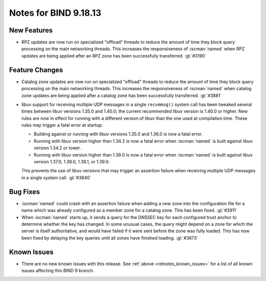 .. Copyright (C) Internet Systems Consortium, Inc. ("ISC")
..
.. SPDX-License-Identifier: MPL-2.0
..
.. This Source Code Form is subject to the terms of the Mozilla Public
.. License, v. 2.0.  If a copy of the MPL was not distributed with this
.. file, you can obtain one at https://mozilla.org/MPL/2.0/.
..
.. See the COPYRIGHT file distributed with this work for additional
.. information regarding copyright ownership.

Notes for BIND 9.18.13
----------------------

New Features
~~~~~~~~~~~~

- RPZ updates are now run on specialized "offload" threads to reduce the
  amount of time they block query processing on the main networking
  threads. This increases the responsiveness of :iscman:`named` when RPZ
  updates are being applied after an RPZ zone has been successfully
  transferred. :gl:`#3190`

Feature Changes
~~~~~~~~~~~~~~~

- Catalog zone updates are now run on specialized "offload" threads to
  reduce the amount of time they block query processing on the main
  networking threads. This increases the responsiveness of
  :iscman:`named` when catalog zone updates are being applied after a
  catalog zone has been successfully transferred. :gl:`#3881`

- libuv support for receiving multiple UDP messages in a single
  ``recvmmsg()`` system call has been tweaked several times between
  libuv versions 1.35.0 and 1.40.0; the current recommended libuv
  version is 1.40.0 or higher. New rules are now in effect for running
  with a different version of libuv than the one used at compilation
  time. These rules may trigger a fatal error at startup:

  - Building against or running with libuv versions 1.35.0 and 1.36.0 is
    now a fatal error.

  - Running with libuv version higher than 1.34.2 is now a fatal error
    when :iscman:`named` is built against libuv version 1.34.2 or lower.

  - Running with libuv version higher than 1.39.0 is now a fatal error
    when :iscman:`named` is built against libuv version 1.37.0, 1.38.0,
    1.38.1, or 1.39.0.

  This prevents the use of libuv versions that may trigger an assertion
  failure when receiving multiple UDP messages in a single system call.
  :gl:`#3840`

Bug Fixes
~~~~~~~~~

- :iscman:`named` could crash with an assertion failure when adding a
  new zone into the configuration file for a name which was already
  configured as a member zone for a catalog zone. This has been fixed.
  :gl:`#3911`

- When :iscman:`named` starts up, it sends a query for the DNSSEC key
  for each configured trust anchor to determine whether the key has
  changed. In some unusual cases, the query might depend on a zone for
  which the server is itself authoritative, and would have failed if it
  were sent before the zone was fully loaded. This has now been fixed by
  delaying the key queries until all zones have finished loading.
  :gl:`#3673`

Known Issues
~~~~~~~~~~~~

- There are no new known issues with this release. See :ref:`above
  <relnotes_known_issues>` for a list of all known issues affecting this
  BIND 9 branch.
